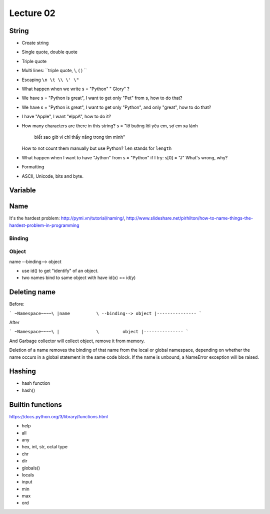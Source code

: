 Lecture 02
==========

String
------

- Create string
- Single quote, double quote
- Triple quote
- Multi lines: ``triple quote, \\, ( ) ``
- Escaping ``\n \t \\ \' \"``
- What happen when we write s = "Python"   " Glory" ?
- We have s = "Python is great", I want to get only "Pet" from s,
  how to do that?
- We have s = "Python is great", I want to get only "Python", and only "great",
  how to do that?
- I have "Apple", I want "elppA", how to do it?
- How many characters are there in this string?
  s = "lỡ buông lời yêu em, sợ em xa lánh \
       biết sao giờ vì chỉ thấy nắng trong tim mình"
  How to not count them manually but use Python?
  ``len`` stands for ``length``
- What happen when I want to have "Jython" from s = "Python" if I try:
  s[0] = "J"
  What's wrong, why?
- Formatting

- ASCII, Unicode, bits and byte.

Variable
--------

Name
----

It's the hardest problem: http://pymi.vn/tutorial/naming/,
http://www.slideshare.net/pirhilton/how-to-name-things-the-hardest-problem-in-programming

Binding
~~~~~~~

Object
~~~~~~

name --binding--> object

.. image:: Resource/var_binding.jpg


- use id() to get "identify" of an object.
- two names bind to same object with have id(x) == id(y)


Deleting name
-------------

Before:

```
~Namespace~~~~\
|name          \ --binding--> object
|---------------
```

After

```
~Namespace~~~~\
|              \         object
|---------------
```

And Garbage collector will collect object, remove it from memory.

Deletion of a name removes the binding of that name from the local or global
namespace, depending on whether the name occurs in a global statement in the
same code block. If the name is unbound, a NameError exception will be raised.

Hashing
-------

- hash function
- hash()

Builtin functions
-----------------

https://docs.python.org/3/library/functions.html

- help
- all
- any
- hex, int, str, octal type
- chr
- dir
- globals()
- locals
- input
- min
- max
- ord

